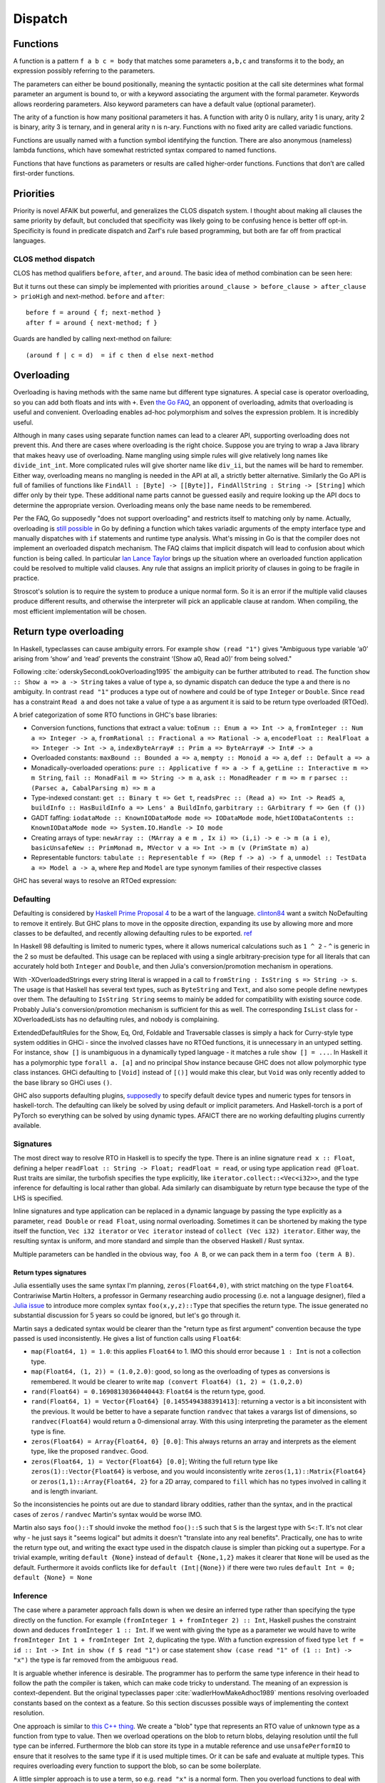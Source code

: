 Dispatch
#########

Functions
=========

A function is a pattern ``f a b c = body`` that matches some parameters ``a,b,c`` and transforms it to the body, an expression possibly referring to the parameters.

The parameters can either be bound positionally, meaning the syntactic position at the call site determines what formal parameter an argument is bound to, or with a keyword associating the argument with the formal parameter. Keywords allows reordering parameters. Also keyword parameters can have a default value (optional parameter).

The arity of a function is how many positional parameters it has. A function with arity 0 is nullary, arity 1 is unary, arity 2 is binary, arity 3 is ternary, and in general arity n is n-ary. Functions with no fixed arity are called variadic functions.

Functions are usually named with a function symbol identifying the function. There are also anonymous (nameless) lambda functions, which have somewhat restricted syntax compared to named functions.

Functions that have functions as parameters or results are called higher-order functions. Functions that don’t are called first-order functions.

Priorities
==========

Priority is novel AFAIK but powerful, and generalizes the CLOS dispatch system. I thought about making all clauses the same priority by default, but concluded that specificity was likely going to be confusing hence is better off opt-in. Specificity is found in predicate dispatch and Zarf's rule based programming, but both are far off from practical languages.

CLOS method dispatch
--------------------

CLOS has method qualifiers ``before``, ``after``, and ``around``. The basic idea of method combination can be seen here:

.. image:: /_static/Method-combination.png

But it turns out these can simply be implemented with priorities ``around_clause > before_clause > after_clause > prioHigh`` and next-method. ``before`` and ``after``:

::

   before f = around { f; next-method }
   after f = around { next-method; f }

Guards are handled by calling next-method on failure:

::

  (around f | c = d)  = if c then d else next-method

Overloading
===========

Overloading is having methods with the same name but different type signatures. A special case is operator overloading, so you can add both floats and ints with ``+``. Even `the Go FAQ <https://go.dev/doc/faq#overloading>`__, an opponent of overloading, admits that overloading is useful and convenient. Overloading enables ad-hoc polymorphism and solves the expression problem. It is incredibly useful.

Although in many cases using separate function names can lead to a clearer API, supporting overloading does not prevent this. And there are cases where overloading is the right choice. Suppose you are trying to wrap a Java library that makes heavy use of overloading. Name mangling using simple rules will give relatively long names like ``divide_int_int``. More complicated rules will give shorter name like ``div_ii``, but the names will be hard to remember. Either way, overloading means no mangling is needed in the API at all, a strictly better alternative. Similarly the Go API is full of families of functions like ``FindAll : [Byte] -> [[Byte]], FindAllString : String -> [String]`` which differ only by their type. These additional name parts cannot be guessed easily and require looking up the API docs to determine the appropriate version. Overloading means only the base name needs to be remembered.

Per the FAQ, Go supposedly "does not support overloading" and restricts itself to matching only by name. Actually, overloading is `still possible <https://www.richyhbm.co.uk/posts/method-overloading-in-go/>`__ in Go by defining a function which takes variadic arguments of the empty interface type and manually dispatches with ``if`` statements and runtime type analysis. What's missing in Go is that the compiler does not implement an overloaded dispatch mechanism. The FAQ claims that implicit dispatch will lead to confusion about which function is being called. In particular `Ian Lance Taylor <https://github.com/golang/go/issues/21659#issuecomment-325382091>`__ brings up the situation where an overloaded function application could be resolved to multiple valid clauses. Any rule that assigns an implicit priority of clauses in going to be fragile in practice.

Stroscot's solution is to require the system to produce a unique normal form. So it is an error if the multiple valid clauses produce different results, and otherwise the interpreter will pick an applicable clause at random. When compiling, the most efficient implementation will be chosen.

Return type overloading
=======================

In Haskell, typeclasses can cause ambiguity errors. For example ``show (read "1")`` gives "Ambiguous type variable ‘a0’ arising from ‘show’ and ‘read’ prevents the constraint ‘(Show a0, Read a0)’ from being solved."

Following :cite:`oderskySecondLookOverloading1995` the ambiguity can be further attributed to ``read``. The function ``show :: Show a => a -> String`` takes a value of type ``a``, so dynamic dispatch can deduce the type ``a`` and there is no ambiguity. In contrast ``read "1"`` produces a type out of nowhere and could be of type ``Integer`` or ``Double``. Since ``read`` has a constraint ``Read a`` and does not take a value of type ``a`` as argument it is said to be return type overloaded (RTOed).

A brief categorization of some RTO functions in GHC's base libraries:

* Conversion functions, functions that extract a value: ``toEnum :: Enum a => Int -> a``, ``fromInteger :: Num a => Integer -> a``, ``fromRational :: Fractional a => Rational -> a``, ``encodeFloat :: RealFloat a => Integer -> Int -> a``, ``indexByteArray# :: Prim a => ByteArray# -> Int# -> a``
* Overloaded constants: ``maxBound :: Bounded a => a``, ``mempty :: Monoid a => a``, ``def :: Default a => a``
* Monadically-overloaded operations: ``pure :: Applicative f => a -> f a``, ``getLine :: Interactive m => m String``, ``fail :: MonadFail m => String -> m a``, ``ask :: MonadReader r m => m r`` ``parsec :: (Parsec a, CabalParsing m) => m a``
* Type-indexed constant: ``get :: Binary t => Get t``, ``readsPrec :: (Read a) => Int -> ReadS a``, ``buildInfo :: HasBuildInfo a => Lens' a BuildInfo``, ``garbitrary :: GArbitrary f => Gen (f ())``
* GADT faffing: ``iodataMode :: KnownIODataMode mode => IODataMode mode``, ``hGetIODataContents :: KnownIODataMode mode => System.IO.Handle -> IO mode``
* Creating arrays of type: ``newArray :: (MArray a e m , Ix i) => (i,i) -> e -> m (a i e)``, ``basicUnsafeNew :: PrimMonad m, MVector v a => Int -> m (v (PrimState m) a)``
* Representable functors: ``tabulate :: Representable f => (Rep f -> a) -> f a``, ``unmodel :: TestData a => Model a -> a``, where ``Rep`` and ``Model`` are type synonym families of their respective classes

GHC has several ways to resolve an RTOed expression:

Defaulting
----------

Defaulting is considered by `Haskell Prime Proposal 4 <https://web.archive.org/web/20200107071106/https://prime.haskell.org/wiki/Defaulting>`__ to be a wart of the language. `clinton84 <https://www.reddit.com/r/haskell/comments/mprk2e/generalized_named_and_exportable_default/gubpfbn/>`__ want a switch NoDefaulting to remove it entirely. But GHC plans to move in the opposite direction, expanding its use by allowing more and more classes to be defaulted, and recently allowing defaulting rules to be exported. `ref <https://ghc-proposals.readthedocs.io/en/latest/proposals/0409-exportable-named-default.html>`__

In Haskell 98 defaulting is limited to numeric types, where it allows numerical calculations such as ``1 ^ 2`` - ``^`` is generic in the 2 so must be defaulted. This usage can be replaced with using a single arbitrary-precision type for all literals that can accurately hold both ``Integer`` and ``Double``, and then Julia's conversion/promotion mechanism in operations.

With -XOverloadedStrings every string literal is wrapped in a call to ``fromString : IsString s => String -> s``. The usage is that Haskell has several text types, such as ``ByteString`` and ``Text``, and also some people define newtypes over them. The defaulting to ``IsString String`` seems to mainly be added for compatibility with existing source code. Probably Julia's conversion/promotion mechanism is sufficient for this as well. The corresponding ``IsList`` class for -XOverloadedLists has no defaulting rules, and nobody is complaining.

ExtendedDefaultRules for the Show, Eq, Ord, Foldable and Traversable classes is simply a hack for Curry-style type system oddities in GHCi - since the involved classes have no RTOed functions, it is unnecessary in an untyped setting. For instance, ``show []`` is unambiguous in a dynamically typed language - it matches a rule ``show [] = ...``. In Haskell it has a polymorphic type ``forall a. [a]`` and no principal ``Show`` instance because GHC does not allow polymorphic type class instances. GHCi defaulting to ``[Void]`` instead of ``[()]`` would make this clear, but ``Void`` was only recently added to the base library so GHCi uses ``()``.

GHC also supports defaulting plugins, `supposedly <https://github.com/hasktorch/hasktorch/issues/514>`__ to specify default device types and numeric types for tensors in haskell-torch. The defaulting can likely be solved by using default or implicit parameters. And Haskell-torch is a port of PyTorch so everything can be solved by using dynamic types. AFAICT there are no working defaulting plugins currently available.

Signatures
----------

The most direct way to resolve RTO in Haskell is to specify the type. There is an inline signature ``read x :: Float``, defining a helper ``readFloat :: String -> Float; readFloat = read``, or using type application ``read @Float``. Rust traits are similar, the turbofish specifies the type explicitly, like ``iterator.collect::<Vec<i32>>``, and the type inference for defaulting is local rather than global. Ada similarly can disambiguate by return type because the type of the LHS is specified.

Inline signatures and type application can be replaced in a dynamic language by passing the type explicitly as a parameter, ``read Double`` or ``read Float``, using normal overloading. Sometimes it can be shortened by making the type itself the function, ``Vec i32 iterator`` or ``Vec iterator`` instead of ``collect (Vec i32) iterator``. Either way, the resulting syntax is uniform, and more standard and simple than the observed Haskell / Rust syntax.

Multiple parameters can be handled in the obvious way, ``foo A B``, or we can pack them in a term ``foo (term A B)``.

Return types signatures
~~~~~~~~~~~~~~~~~~~~~~~

Julia essentially uses the same syntax I'm planning, ``zeros(Float64,0)``, with strict matching on the type ``Float64``. Contrariwise Martin Holters, a professor in Germany researching audio processing (i.e. not a language designer), filed a `Julia issue <https://github.com/JuliaLang/julia/issues/19206>`__ to introduce more complex syntax ``foo(x,y,z)::Type`` that specifies the return type. The issue generated no substantial discussion for 5 years so could be ignored, but let's go through it.

Martin says a dedicated syntax would be clearer than the "return type as first argument" convention because the type passed is used inconsistently. He gives a list of function calls using ``Float64``:

* ``map(Float64, 1) = 1.0``: this applies ``Float64`` to 1. IMO this should error because ``1 : Int`` is not a collection type.
* ``map(Float64, (1, 2)) = (1.0,2.0)``: good, so long as the overloading of types as conversions is remembered. It would be clearer to write ``map (convert Float64) (1, 2) = (1.0,2.0)``
* ``rand(Float64) = 0.16908130360440443``: ``Float64`` is the return type, good.
* ``rand(Float64, 1) = Vector{Float64} [0.1455494388391413]``: returning a vector is a bit inconsistent with the previous. It would be better to have a separate function ``randvec`` that takes a varargs list of dimensions, so ``randvec(Float64)`` would return a 0-dimensional array. With this using interpreting the parameter as the element type is fine.
* ``zeros(Float64) = Array{Float64, 0} [0.0]``: This always returns an array and interprets as the element type, like the proposed ``randvec``. Good.
* ``zeros(Float64, 1) = Vector{Float64} [0.0]``; Writing the full return type like ``zeros(1)::Vector{Float64}`` is verbose, and you would inconsistently write ``zeros(1,1)::Matrix{Float64}`` or ``zeros(1,1)::Array{Float64, 2}`` for a 2D array, compared to ``fill`` which has no types involved in calling it and is length invariant.

So the inconsistencies he points out are due to standard library oddities, rather than the syntax, and in the practical cases of ``zeros`` / ``randvec`` Martin's syntax would be worse IMO.

Martin also says ``foo()::T`` should invoke the method ``foo()::S`` such that ``S`` is the largest type with ``S<:T``. It's not clear why - he just says it "seems logical" but admits it doesn't "translate into any real benefits". Practically, one has to write the return type out, and writing the exact type used in the dispatch clause is simpler than picking out a supertype. For a trivial example, writing ``default {None}`` instead of ``default {None,1,2}`` makes it clearer that ``None`` will be used as the default. Furthermore it avoids conflicts like for ``default (Int|{None})`` if there were two rules ``default Int = 0; default {None} = None``

Inference
---------

The case where a parameter approach falls down is when we desire an inferred type rather than specifying the type directly on the function. For example ``(fromInteger 1 + fromInteger 2) :: Int``, Haskell pushes the constraint down and deduces ``fromInteger 1 :: Int``. If we went with giving the type as a parameter we would have to write ``fromInteger Int 1 + fromInteger Int 2``, duplicating the type. With a function expression of fixed type ``let f = id :: Int -> Int in show (f $ read "1")`` or case statement ``show (case read "1" of (1 :: Int) -> "x")`` the type is far removed from the ambiguous ``read``.

It is arguable whether inference is desirable. The programmer has to perform the same type inference in their head to follow the path the compiler is taken, which can make code tricky to understand. The meaning of an expression is context-dependent. But the original typeclasses paper :cite:`wadlerHowMakeAdhoc1989` mentions resolving overloaded constants based on the context as a feature. So this section discusses possible ways of implementing the context resolution.

One approach is similar to `this C++ thing <https://artificial-mind.net/blog/2020/10/10/return-type-overloading>`__. We create a "blob" type that represents an RTO value of unknown type as a function from type to value. Then we overload operations on the blob to return blobs, delaying resolution until the full type can be inferred. Furthermore the blob can store its type in a mutable reference and use ``unsafePerformIO`` to ensure that it resolves to the same type if it is used multiple times. Or it can be safe and evaluate at multiple types. This requires overloading every function to support the blob, so can be some boilerplate.

A little simpler approach is to use a term, so e.g. ``read "x"`` is a normal form. Then you overload functions to deal with these terms. This works well for nullary symbols like ``maxBound`` - you implement conversion ``convert maxBound Float = float Infinity`` and promotion will take care of the rest. The issue is that an expression like ``read "1" + read "2"`` will not resolve the return type, and returning ``read "3"`` is inefficient. I think the best solution is to return a blob. So this ends up being the blob solution but with readable literals for the first level of return value.

Another approach is to add type inference, but as a macro transformation. All it has to do is infer the types using Hindley Milner or similar and insert explicit type parameters for the RTOed functions. But this is really the opposite of what Stroscot aims for. Stroscot avoided static typing to begin with because there are no principal types if you have union types. For example a value of type ``A`` may take on the type ``(A|B)`` or ``(A|C)`` depending on context. The inserted types would have to be principal, negating the advantage of dynamic typing. Furthermore you'd have to use more macros to specify type instances and types of functions.

Despite the naysayers I still like my original idea of using nondeterminism: an overloaded function ``f : Something a => a`` is interpreted as ``(f A) amb (f B) amb ...``, combining all the typeclass instances. Disambiguating types using annotations is then replaced with disambiguating the result using assertion failures. This actually preserves the semantics of the static typeclass resolution AFAICT. In the discussion `on Reddit <https://www.reddit.com/r/ProgrammingLanguages/comments/uynw2i/return_type_overloading_for_dynamic_languages/>`__, it was brought up that if there are a lot of overloadings or the overloadings are recursive, it would be slow, exponential in the number of function calls. That's for a quite naive implementation; I think the compiler could do a type analysis and give good performance for most cases. HM also has exponential blowup on pathological cases. Overall I think this approach is the best, but it is not clear if it is actually helpful because features like automatic promotion will make many programs ambiguous.

Default arguments
=================

Default arguments are very similar in expressiveness to overloading, so as one might expect `Rob Pike <https://talks.golang.org/2012/splash.article>`_ says Go deliberately does not support default arguments. Supposedly adding default arguments to a function results in interactions among arguments that are difficult to understand.

Pike admits that it is really easy to patch API design flaws by adding a default argument. Expanding on this, it seems default arguments have a good place in the lifecycle of an API parameter:

1. A new parameter can be added to a function, just give it a default value such that the function behavior is unchanged.
2. The whole argument can be deprecated and removed on a major release, hard-coding the default value
3. The default value can be deprecated and then removed on a major release, forcing the value to be specified.
4. An existing parameter can be given a default value without breaking compatibility

.. graphviz::

  digraph {
  rankdir=LR
  Missing -> Defaulted [label="1"]
  Defaulted -> Missing [label="2", color="blue"]
  Defaulted -> Present [label="3", color="blue"]
  Present -> Defaulted [label="4"]
  }

One side effect of this lifecycle is it gravitates towards default parameters, because those don't break compatibility. So programs accumulate many default parameters that should be made into required parameters or removed. This is probably why developers say default parameters are a code smell (nonwithstanding the internet's main opinion, which comes from C#'s implementation breaking ABI compatibility in a way that can be fixed by using regular overloading). But regular pruning should be possible, just do occasional surveys as to remove/make mandatory/leave alone. And, without default parameters, adding or removing a parameter immediately breaks the API without a deprecation window, so it is effectively impossible - you have to make a new method name. This is why Linux has the unimaginatively named syscalls ``dup``, ``dup2`` and ``dup3``. IMO having deprecated parameters is better than trying to come up with a new name or having version numbers in names.

A `wartremover issue <https://github.com/wartremover/wartremover/issues/116>`__ provides 4 potentially problematic cases for default arguments. Going through them:

* Automatically allocated resource arg - this is deallocated by the finalizer system in Stroscot, hence no resource management problem. To avoid statefulness, the pattern is to default to a special value like ``AutoAllocate`` and do the allocation in the method body.
* Config - a big win convenience-wise for default arguments, only specify the parameters you care about.
* Delegated parameter: this is nicely handled in Stroscot by implicit parameters. Hence a pattern like ``ingest {compressor = None} = ...; doIngestion = { log; ingest }; executeIngest = { prepare; doIngestion }; parseAndExec cmdline = { compressor = parse cmdline; executeIngest }`` is possible. Once you realize the compressor is important you can remove the default and make it a keyword parameter - the default can still be provided as a definition in an importable module, and you get an unset argument error if no implicit parameter is set.
* Faux overloading like ``foo(i, name = "s")`` - useful just like overloading.

The verdict here is that defaulting, like overloading, is a power vs predictability tradeoff. The obvious choice given Stroscot's principles is power. There are no easy solutions for adding new behavior to a function besides adding a default argument flag to modifying an API in a backwards-compatible way, so default arguments are necessary. And default arguments have been used in creative ways to make fluent interfaces, giving programmers the enjoyment of complex interface design. The added implementation complexity is small. Security concerns are on the level of misreading the API docs, which is possible in any case. Adding a warning that a default argument has not been specified, forcing supplying all parameters to every method, seems sufficient.

Currying
========

Per :cite:`kennawayComparingCurriedUncurried1995`, an uncurried function symbol has an arity n and a function application ``f(t1, ... , tn)`` is formed from ``f`` and n terms t1,...,tn. In a curried system there are no arities and function applications are formed starting from a nullary constant ``f`` and applying the binary "application" operator, like ``App(...App(App(f,t1),...),tn)`` but more concisely written as left-associative juxtaposition ``f t1 ... tn``. We ignore the partially-applied system mentioned by Kennaway here and just assume the use of term matching.

Partial application creates a function that takes one or more omitted parameters and plugs them into f to produce a final result. Currying allows easy partial function application for lastmost positional parameters and keyword parameters, which in turn allows using higher-order functions more easily, e.g. passing a partially-applied function as the argument to map. For example ``map (add 2) [1,2] = [3,4]``. Without currying this would have to use a lambda to perform the partial application like ``map (\x. add 2 x)``. So in Stroscot positional parameters and keyword parameters are curried. This allows passing any function "directly", without "wrapping" it in an anonymous function.


The parentheses for a curried function don't matter, e.g. all of the following are equivalent::

  ((f 1) 2) 3
  (f 1 2) 3
  f 1 2 3

Currying is independent of function call syntax, e.g. with C-style syntax we would write::

  f(1)(2)(3)
  f(1,2)(3)
  f(1,2,3)

for the various currying possibilities.

R allows some kind of "partial matching" so you can write ``f(x, , y)`` instead of ``\a -> f(x, a, y)``. Seems stupid.

Variadic arguments
------------------

A variadic function has no fixed arity. So can currying and variadic functions coexist? Well consider a variadic function ``sum``::

  sum == 0
  # true
  sum + 1
  # 1

  g = sum 1 2 3
  g == 6
  # true
  g 4 5
  # 15

So even though ``g == 6``, ``g`` is different from ``6`` - ``g`` is both a function and non-function at the same time. Similarly ``sum`` is both ``0`` and a function. This causes confusion. In particular the issue is there are multiple interpretations of a function call: it could be a partial application waiting for more arguments, or it could be a complete application with the intention to use defaults for default parameters and terminate the varargs list. To avoid this confusion we need to know when the function call is complete. It seems to be a common misconception (e.g. in the Flix principles) that this means currying and variadic functions cannot be in the same language. But there are several approaches:

* nondeterminism: Just accept that the meaning of ``g``` depends on its usage. This is not a good option because it means things that look like values aren't actually values.

* a special terminator value, function, or type. For example in `ReasonML <http://reasonmlhub.com/exploring-reasonml/ch_functions.html>`__ every function needs at least one positional parameter. There are no nullary functions; a definition or function call without any positional parameters is transformed to take or pass an empty tuple argument (). ReasonML accumulates parameters until it first encounters a positional parameter, then defaults all default parameters and (if it supported varargs) ends varargs, creating a partially-applied function taking only positional parameters. So ``add {x=0,y=0} () => x + y`` can be called as ``add {x=3} {y=3} () = 6`` or ``add {x=3} () = 3``, including splitting the intermediate values like ``plus3 = add {x=3}; result = plus3 ()``. Another example is `Haskell printf <https://hackage.haskell.org/package/base-4.9.0.0/docs/Text-Printf.html>`__ which can do ``finalize (printf "%d" 23)`` (In Haskell the finalize is implicit as a type constraint). Essentially we construct types ``T = end | (param -> T); finalize : end -> ...``. It is also possible to use a specific ``end`` value, like ``sum end = 0``, ``sum 1 2 3 end = 6``.

* using a explicit length parameter. `SO <https://softwareengineering.stackexchange.com/questions/286231/is-it-possible-to-have-currying-and-variadic-function-at-the-same-time>`__ proposes passing the length as the first parameter, like ``sum 4 1 2 3 4 = 10``, but this is error-prone and inferior to just passing a list ``sum [1,2,3,4]``.

* using the syntactic boundary: Arguably both of the previous are hacks. They do allow currying, but at the expense of exposing the dispatch machinery. Generally currying is not needed and the function is fully applied at its use site. Per :cite:`marlowMakingFastCurry2006` Figure 6, around 80% of calls are fully applied with known arguments. Finalizing varargs at the site of the function call is a simple and clear strategy:

  ::

    sum 1 2 3 = 1 + 2 + 3
    (sum 1 2) 3 = (1+2) 3

  This is the same behavior as languages without currying (``sum(1,2,3)`` vs ``sum(1,2)(3)``) and is only really complicated if you think too much about consistency. If we want more arguments we can use a lambda, or a builder DSL like ``finalize (f `add` a `add` b)``.

Optional arguments
------------------

A similar issue is optional arguments - when do we decide to put in the default value? Again Stroscot's answer is it must be syntactically supplied.

::

  opt (a = 0) (b = 0) = a + b

  opt 1 2 = 3
  (opt 1) 2 = (1+0) 2

Again a lambda or builder works for anything tricky.

`ReasonML <reasonmlhub.com/exploring-reasonml/ch_functions.html>`__ uses an empty tuple to mark the end of supplied arguments.

Keyword arguments
-----------------

Keyword arguments allow passing arguments without regards to the order in the function definition, making the code more robust to forgetting argument order. Of course keyword-only arguments do not work with currying either. But if they are mixed keyword-positional arguments then specifying most of them using keywords and leaving the rest as curried positional parameters can work::

  kw a b c = a + b + c

  zipWith (kw {b=1}) [1,2] [0,1]
  --> [2,4]

This kind of partial specification is possible to emulate with records and partial application logic, but since currying is built in, this dispatch logic also seems best to build into the language.

Julia separates positional arguments from keyword arguments using a semicolon (;).


Implementation
==============

The full dispatch mechanism is as follows:

::

   dispatch clauses args = do
     warnIfAnyPrioEqual clauses
     starting_clauses = find_no_predecessors clauses
     callParallel starting_clauses
      where
       callParallel clauses = lubAll (map call clauses)
       call clause = clause args { next-method = callParallel (find_covering methods clause) }
       lubAll = fold lub DispatchError

This depends on the ``lub`` primitive defined in `Conal's post <http://conal.net/blog/posts/merging-partial-values>`__. ``lub`` evaluates both sides to HNF, in a timeboxed fashion. If both sides are exceptions then an exception is returned. If one side gives an exception but the other doesn't, then the other side is returned. If both sides evaluate to HNF and the heads are equal, the result is the head followed by the lub of the sub-arguments. Otherwise the context is used, ``f (a `lub` b) = f a `lub` f b``. ``lub`` is an oracle, analyzing the whole program - we want return type overloading, and that return values not accepted by the surrounding context are discarded. This falls out naturally from doing the analysis on the CPS-transformed version of the program.

The dispatch semantics is that all methods are run in parallel using lub.

The way Stroscot optimizes dispatch is:
* eliminate all the statically impossible cases (cases that fail)
* use profiling data to identify the hot paths
* build a hot-biased dispatch tree
* use conditionals for small numbers of branches, tables for large/uniform branches (like switch statements)

The standard vtable implementation of Java/C++ arises naturally as a table dispatch on a method name. It looks like 'load klass pointer from object; load method from klass-vtable (fixed offset from klass pointer); load execution address from method (allows you to swap execution strategies, like interp-vs-C1-vs-C2, or multiple copies of C2 jit'd depending on context); jump'. But usually we can do better by building a custom table and fast-pathing the hot cases.

Cliff says what we do for overloaded calls doesn't matter so long as in practice, >90% of calls are statically resolved to one clause.

THe inline-cache hack observes that, while in theory many different things might get called here, in practice there's one highly dominant choice.  Same for big switches: you huffman-encode by execution frequency.

 TODO: check out pattern dispatch paper

Karnaugh map with profiling data
